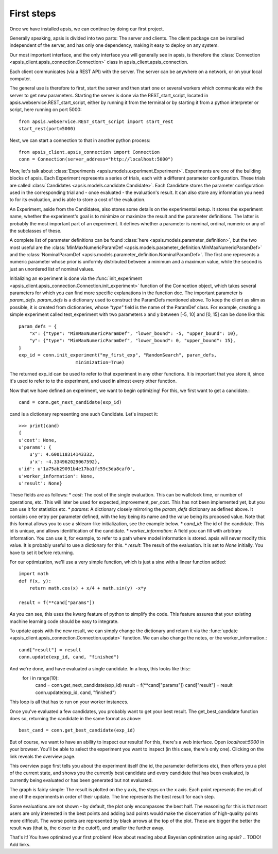 First steps
***********

Once we have installed apsis, we can continue by doing our first project.

Generally speaking, apsis is divided into two parts: The server and clients. The client package can be installed independent of the server, and has only one dependency, making it easy to deploy on any system.

Our most important interface, and the only interface you will generally see in apsis, is therefore the :class:`Connection <apsis_client.apsis_connection.Connection>` class in apsis_client.apsis_connection.

Each client communicates (via a REST API) with the server. The server can be anywhere on a network, or on your local computer.

The general use is therefore to first, start the server and then start one or several workers which communicate with the server to get new parameters. Starting the server is done via the REST_start_script, located in apsis.webservice.REST_start_script, either by running it from the terminal or by starting it from a python interpreter or script, here running on port 5000::

    from apsis.webservice.REST_start_script import start_rest
    start_rest(port=5000)
    
Next, we can start a connection to that in another python process::

    from apsis_client.apsis_connection import Connection
    conn = Connection(server_address="http://localhost:5000")

Now, let's talk about :class:`Experiments <apsis.models.experiment.Experiment>`. Experiments are one of the building blocks of apsis.
Each Experiment represents a series of trials, each with a different parameter configuration. These trials are called :class:`Candidates <apsis.models.candidate.Candidate>`. Each Candidate stores the parameter configuration used in the corresponding trial and - once evaluated - the evaluation's result. It can also store any information you need to for its evaluation, and is able to store a cost of the evaluation.

An Experiment, aside from the Candidates, also stores some details on the experimental setup. It stores the experiment name, whether the experiment's goal is to minimize or maximize the result and the parameter definitions. The latter is probably the most important part of an experiment. It defines whether a parameter is nominal, ordinal, numeric or any of the subclasses of these.

A complete list of parameter definitions can be found :class:`here <apsis.models.parameter_definition>`, but the two most useful are the :class:`MinMaxNumericParamDef <apsis.models.parameter_definition.MinMaxNumericParamDef>` and the :class:`NominalParamDef <apsis.models.parameter_definition.NominalParamDef>`. The first one represents a numeric parameter whose prior is uniformly distributed between a minimum and a maximum value, while the second is just an unordered list of nominal values.

Initializing an experiment is done via the :func:`init_experiment  <apsis_client.apsis_connection.Connection.init_experiment>` function of the Conncetion object, which takes several parameters for which you can find more specific explanations in the function doc. The important parameter is `param_defs`. `param_defs` is a dictionary used to construct the ParamDefs mentioned above. To keep the client as slim as possible, it is created from dictionaries, whose `"type"` field is the name of the ParamDef class. For example, creating a simple experiment called test_experiment with two parameters x and y between [-5, 10] and [0, 15] can be done like this::

    
    param_defs = {
        "x": {"type": "MinMaxNumericParamDef", "lower_bound": -5, "upper_bound": 10},
        "y": {"type": "MinMaxNumericParamDef", "lower_bound": 0, "upper_bound": 15},
    }
    exp_id = conn.init_experiment("my_first_exp", "RandomSearch", param_defs,
                         minimization=True)

The returned exp_id can be used to refer to that experiment in any other functions. It is important that you store it, since it's used to refer to to the experiment, and used in almost every other function.

Now that we have defined an experiment, we want to begin optimizing! For this, we first want to get a candidate.::

    cand = conn.get_next_candidate(exp_id)
    
cand is a dictionary representing one such Candidate. Let's inspect it::

    >>> print(cand)
    {
    u'cost': None, 
    u'params': {
        u'y': 4.600118314143332, 
        u'x': -4.334962029067592}, 
    u'id': u'1a75ab29091b4e17ba1fc59c3da8caf0', 
    u'worker_information': None, 
    u'result': None}

These fields are as follows:
* `cost`: The cost of the single evaluation. This can be wallclock time, or number of operations, etc. This will later be used for expected_improvement_per_cost. This has not been implemented yet, but you can use it for statistics etc.
* `params`: A dictionary closely mirroring the `param_defs` dictionary as defined above. It contains one entry per parameter defined, with the key being its name and the value being its proposed value. Note that this format allows you to use a sklearn-like initialization, see the example below.
* `cand_id`: The id of the candidate. This id is unique, and allows identification of the candidate.
* `worker_information`: A field you can fill with arbitrary information. You can use it, for example, to refer to a path where model information is stored. apsis will never modify this value. It is probably useful to use a dictionary for this.
* `result`: The result of the evaluation. It is set to `None` initially. You have to set it before returning.

    
For our optimization, we'll use a very simple function, which is just a sine with a linear function added::

    import math
    def f(x, y):
        return math.cos(x) + x/4 + math.sin(y) -x*y
        
    result = f(**cand["params"])

As you can see, this uses the kwarg feature of python to simplify the code. This feature assures that your existing machine learning code should be easy to integrate.

To update apsis with the new result, we can simply change the dictionary and return it via the :func:`update <apsis_client.apsis_connection.Connection.update>` function. We can also change the notes, or the worker_information.::

    cand["result"] = result
    conn.update(exp_id, cand, "finished")
    
And we're done, and have evaluated a single candidate. In a loop, this looks like this::
    for i in range(10):
        cand = conn.get_next_candidate(exp_id)
        result = f(**cand["params"])
        cand["result"] = result
        conn.update(exp_id, cand, "finished")
        

This loop is all that has to run on your worker instances.

Once you've evaluated a few candidates, you probably want to get your best result. The get_best_candidate function does so, returning the candidate in the same format as above::

    best_cand = conn.get_best_candidate(exp_id)


But of course, we want to have an ability to inspect our results! For this, there's a web interface. Open `localhost:5000` in your browser. You'll be able to select the experiment you want to inspect (in this case, there's only one). Clicking on the link reveals the overview page.

This overview page first tells you about the experiment itself (the id, the parameter definitions etc), then offers you a plot of the current state, and shows you the currently best candidate and every candidate that has been evaluated, is currently being evaluated or has been generated but not evaluated.

The graph is fairly simple: The result is plotted on the y axis, the steps on the x axis. Each point represents the result of one of the experiments in order of their update. The line represents the best result for each step.

Some evaluations are not shown - by default, the plot only encompasses the best half. The reasoning for this is that most users are only interested in the best points and adding bad points would make the discernation of high-quality points more difficult. The worse points are represented by black arrows at the top of the plot. These are bigger the better the result was (that is, the closer to the cutoff), and smaller the further away.

That's it! You have optimized your first problem! How about reading about Bayesian optimization using apsis? .. TODO! Add links.
